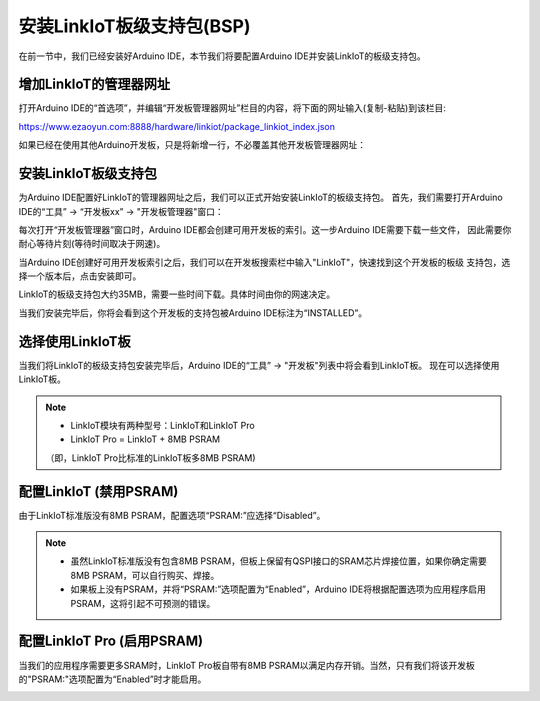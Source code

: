 .. _install_bps:

==========================
安装LinkIoT板级支持包(BSP)
==========================

在前一节中，我们已经安装好Arduino IDE，本节我们将要配置Arduino IDE并安装LinkIoT的板级支持包。

增加LinkIoT的管理器网址
=======================

打开Arduino IDE的“首选项”，并编辑“开发板管理器网址”栏目的内容，将下面的网址输入(复制-粘贴)到该栏目:

https://www.ezaoyun.com:8888/hardware/linkiot/package_linkiot_index.json

.. image:: ../_static/images/intro/install_bps/addBoardWebpage1.jpeg
    :scale: 60%
    :align: center 

如果已经在使用其他Arduino开发板，只是将新增一行，不必覆盖其他开发板管理器网址：

.. image:: ../_static/images/intro/install_bps/addBoardWebpage2.jpeg
    :scale: 60%
    :align: center 

安装LinkIoT板级支持包
===================

为Arduino IDE配置好LinkIoT的管理器网址之后，我们可以正式开始安装LinkIoT的板级支持包。
首先，我们需要打开Arduino IDE的“工具” -> “开发板xx” -> "开发板管理器"窗口：

.. image:: ../_static/images/intro/install_bps/boardManager1.jpeg
    :scale: 50%
    :align: center 

每次打开“开发板管理器”窗口时，Arduino IDE都会创建可用开发板的索引。这一步Arduino IDE需要下载一些文件，
因此需要你耐心等待片刻(等待时间取决于网速)。

.. image:: ../_static/images/intro/install_bps/boardManager2.jpeg
    :scale: 50%
    :align: center 

当Arduino IDE创建好可用开发板索引之后，我们可以在开发板搜索栏中输入"LinkIoT"，快速找到这个开发板的板级
支持包，选择一个版本后，点击安装即可。

.. image:: ../_static/images/intro/install_bps/boardManager3.jpeg
    :scale: 50%
    :align: center 

LinkIoT的板级支持包大约35MB，需要一些时间下载。具体时间由你的网速决定。

.. image:: ../_static/images/intro/install_bps/boardManager4.jpeg
    :scale: 50%
    :align: center 

当我们安装完毕后，你将会看到这个开发板的支持包被Arduino IDE标注为“INSTALLED”。

.. image:: ../_static/images/intro/install_bps/boardManager5.jpeg
    :scale: 50%
    :align: center 

选择使用LinkIoT板
===============

当我们将LinkIoT的板级支持包安装完毕后，Arduino IDE的“工具” -> "开发板"列表中将会看到LinkIoT板。
现在可以选择使用LinkIoT板。

.. image:: ../_static/images/intro/install_bps/SeceltBoard.jpeg
    :scale: 50%
    :align: center 

.. note:: 
   * LinkIoT模块有两种型号：LinkIoT和LinkIoT Pro
   * LinkIoT Pro = LinkIoT + 8MB PSRAM 
   （即，LinkIoT Pro比标准的LinkIoT板多8MB PSRAM)

配置LinkIoT (禁用PSRAM)
===============

由于LinkIoT标准版没有8MB PSRAM，配置选项“PSRAM:”应选择“Disabled”。

.. image:: ../_static/images/intro/install_bps/PSRAMDisable.jpeg
    :scale: 50%
    :align: center 

.. note:: 
    * 虽然LinkIoT标准版没有包含8MB PSRAM，但板上保留有QSPI接口的SRAM芯片焊接位置，如果你确定需要8MB PSRAM，可以自行购买、焊接。
    * 如果板上没有PSRAM，并将“PSRAM:”选项配置为“Enabled”，Arduino IDE将根据配置选项为应用程序启用PSRAM，这将引起不可预测的错误。

配置LinkIoT Pro (启用PSRAM)
===============

当我们的应用程序需要更多SRAM时，LinkIoT Pro板自带有8MB PSRAM以满足内存开销。当然，只有我们将该开发板
的"PSRAM:"选项配置为“Enabled”时才能启用。

.. image:: ../_static/images/intro/install_bps/PSRAMEnable.jpeg
    :scale: 50%
    :align: center 

